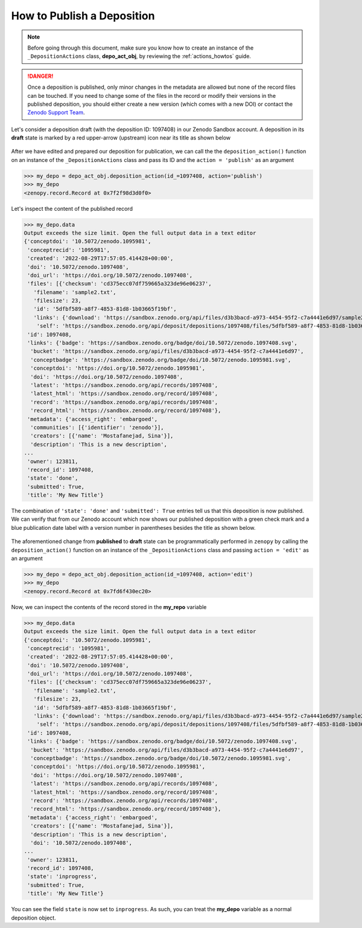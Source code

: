 .. _act_publish:

***************************
How to Publish a Deposition
***************************

.. note::
  
  Before going through this document, make sure you know how to create 
  an instance of the ``_DepositionActions`` class, **depo_act_obj**,
  by reviewing the :ref:`actions_howtos` guide.

.. danger::

  Once a deposition is published, only minor changes in the metadata are allowed
  but none of the record files can be touched. If you need to change some of the 
  files in the record or modify their versions in the published deposition, 
  you should either create a new version (which comes with a new DOI) or contact
  the `Zenodo Support Team <https://zenodo.org/support>`_.

Let's consider a deposition draft (with the deposition ID: 1097408) 
in our Zenodo Sandbox account. A deposition in its **draft** state is marked by 
a red upper-arrow (upstream) icon near its title as shown below 

.. figure:: ../../images/howtos/act_edit_3.png
  :align: center
  :alt: A deposition in its draft state

After we have edited and prepared our deposition for publication, we can call the
the ``deposition_action()`` function on an instance of the ``_DepositionActions``
class and pass its ID and the ``action = 'publish'`` as an argument

>>> my_depo = depo_act_obj.deposition_action(id_=1097408, action='publish')
>>> my_depo
<zenopy.record.Record at 0x7f2f98d3d0f0>

Let's inspect the content of the published record

>>> my_depo.data
Output exceeds the size limit. Open the full output data in a text editor
{'conceptdoi': '10.5072/zenodo.1095981',
 'conceptrecid': '1095981',
 'created': '2022-08-29T17:57:05.414428+00:00',
 'doi': '10.5072/zenodo.1097408',
 'doi_url': 'https://doi.org/10.5072/zenodo.1097408',
 'files': [{'checksum': 'cd375ecc07df759665a323de96e06237',
   'filename': 'sample2.txt',
   'filesize': 23,
   'id': '5dfbf589-a8f7-4853-81d8-1b03665f19bf',
   'links': {'download': 'https://sandbox.zenodo.org/api/files/d3b3bacd-a973-4454-95f2-c7a4441e6d97/sample2.txt',
    'self': 'https://sandbox.zenodo.org/api/deposit/depositions/1097408/files/5dfbf589-a8f7-4853-81d8-1b03665f19bf'}}],
 'id': 1097408,
 'links': {'badge': 'https://sandbox.zenodo.org/badge/doi/10.5072/zenodo.1097408.svg',
  'bucket': 'https://sandbox.zenodo.org/api/files/d3b3bacd-a973-4454-95f2-c7a4441e6d97',
  'conceptbadge': 'https://sandbox.zenodo.org/badge/doi/10.5072/zenodo.1095981.svg',
  'conceptdoi': 'https://doi.org/10.5072/zenodo.1095981',
  'doi': 'https://doi.org/10.5072/zenodo.1097408',
  'latest': 'https://sandbox.zenodo.org/api/records/1097408',
  'latest_html': 'https://sandbox.zenodo.org/record/1097408',
  'record': 'https://sandbox.zenodo.org/api/records/1097408',
  'record_html': 'https://sandbox.zenodo.org/record/1097408'},
 'metadata': {'access_right': 'embargoed',
  'communities': [{'identifier': 'zenodo'}],
  'creators': [{'name': 'Mostafanejad, Sina'}],
  'description': 'This is a new description',
...
 'owner': 123811,
 'record_id': 1097408,
 'state': 'done',
 'submitted': True,
 'title': 'My New Title'}

The combination of  ``'state': 'done'`` and ``'submitted': True`` entries
tell us that this deposition is now published. We can verify that from
our Zenodo account which now shows our published deposition with a 
green check mark and a blue publication date label with a version number
in parentheses besides the title as shown below.

.. figure:: ../../images/howtos/act_publish.png
  :align: center
  :alt: A published Zenodo deposition

The aforementioned change from **published** to **draft** state can be 
programmatically performed in ``zenopy`` by calling the ``deposition_action()``
function on an instance of the ``_DepositionActions`` class and passing
``action = 'edit'`` as an argument

>>> my_depo = depo_act_obj.deposition_action(id_=1097408, action='edit')
>>> my_depo
<zenopy.record.Record at 0x7fd6f430ec20>

Now, we can inspect the contents of the record stored in the **my_repo**
variable

>>> my_depo.data
Output exceeds the size limit. Open the full output data in a text editor
{'conceptdoi': '10.5072/zenodo.1095981',
 'conceptrecid': '1095981',
 'created': '2022-08-29T17:57:05.414428+00:00',
 'doi': '10.5072/zenodo.1097408',
 'doi_url': 'https://doi.org/10.5072/zenodo.1097408',
 'files': [{'checksum': 'cd375ecc07df759665a323de96e06237',
   'filename': 'sample2.txt',
   'filesize': 23,
   'id': '5dfbf589-a8f7-4853-81d8-1b03665f19bf',
   'links': {'download': 'https://sandbox.zenodo.org/api/files/d3b3bacd-a973-4454-95f2-c7a4441e6d97/sample2.txt',
    'self': 'https://sandbox.zenodo.org/api/deposit/depositions/1097408/files/5dfbf589-a8f7-4853-81d8-1b03665f19bf'}}],
 'id': 1097408,
 'links': {'badge': 'https://sandbox.zenodo.org/badge/doi/10.5072/zenodo.1097408.svg',
  'bucket': 'https://sandbox.zenodo.org/api/files/d3b3bacd-a973-4454-95f2-c7a4441e6d97',
  'conceptbadge': 'https://sandbox.zenodo.org/badge/doi/10.5072/zenodo.1095981.svg',
  'conceptdoi': 'https://doi.org/10.5072/zenodo.1095981',
  'doi': 'https://doi.org/10.5072/zenodo.1097408',
  'latest': 'https://sandbox.zenodo.org/api/records/1097408',
  'latest_html': 'https://sandbox.zenodo.org/record/1097408',
  'record': 'https://sandbox.zenodo.org/api/records/1097408',
  'record_html': 'https://sandbox.zenodo.org/record/1097408'},
 'metadata': {'access_right': 'embargoed',
  'creators': [{'name': 'Mostafanejad, Sina'}],
  'description': 'This is a new description',
  'doi': '10.5072/zenodo.1097408',
...
 'owner': 123811,
 'record_id': 1097408,
 'state': 'inprogress',
 'submitted': True,
 'title': 'My New Title'}

You can see the field ``state`` is now set to ``inprogress``.
As such, you can treat the **my_depo** variable as a normal
deposition object.

.. seealso::

  - :ref:`actions_howtos`
  - :ref:`deposition_howtos`